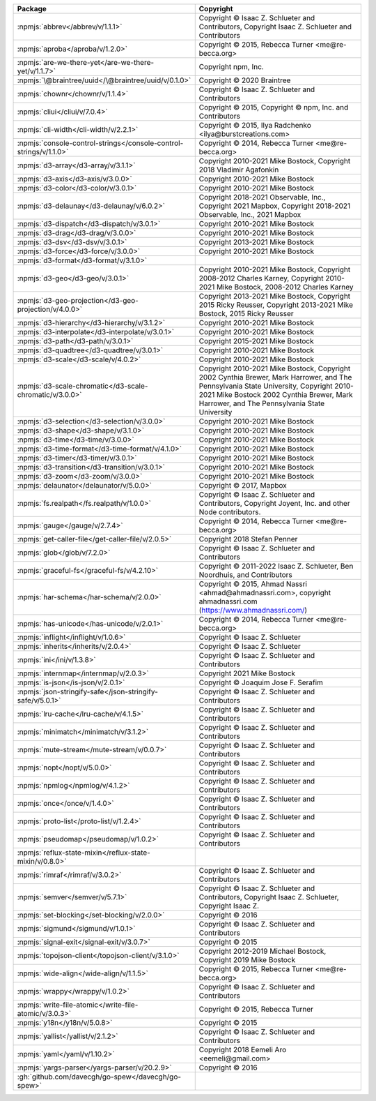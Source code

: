 .. list-table::
   :widths: 50 50
   :header-rows: 1
   :class: licenses

   * - Package
     - Copyright

   * - :npmjs:`abbrev</abbrev/v/1.1.1>`
     - Copyright © Isaac Z. Schlueter and Contributors, Copyright Isaac
       Z. Schlueter and Contributors

   * - :npmjs:`aproba</aproba/v/1.2.0>`
     - Copyright © 2015, Rebecca Turner <me\@re-becca.org>

   * - :npmjs:`are-we-there-yet</are-we-there-yet/v/1.1.7>`
     - Copyright npm, Inc.

   * - :npmjs:`\@braintree/uuid</\@braintree/uuid/v/0.1.0>`
     - Copyright © 2020 Braintree

   * - :npmjs:`chownr</chownr/v/1.1.4>`
     - Copyright © Isaac Z. Schlueter and Contributors

   * - :npmjs:`cliui</cliui/v/7.0.4>`
     - Copyright © 2015, Copyright © npm, Inc. and Contributors

   * - :npmjs:`cli-width</cli-width/v/2.2.1>`
     - Copyright © 2015, Ilya Radchenko <ilya\@burstcreations.com>

   * - :npmjs:`console-control-strings</console-control-strings/v/1.1.0>`
     - Copyright © 2014, Rebecca Turner <me\@re-becca.org>

   * - :npmjs:`d3-array</d3-array/v/3.1.1>`
     - Copyright 2010-2021 Mike Bostock, Copyright 2018 Vladimir
       Agafonkin

   * - :npmjs:`d3-axis</d3-axis/v/3.0.0>`
     - Copyright 2010-2021 Mike Bostock

   * - :npmjs:`d3-color</d3-color/v/3.0.1>`
     - Copyright 2010-2021 Mike Bostock

   * - :npmjs:`d3-delaunay</d3-delaunay/v/6.0.2>`
     - Copyright 2018-2021 Observable, Inc.,
       Copyright 2021 Mapbox,
       Copyright 2018-2021 Observable, Inc., 2021 Mapbox

   * - :npmjs:`d3-dispatch</d3-dispatch/v/3.0.1>`
     - Copyright 2010-2021 Mike Bostock

   * - :npmjs:`d3-drag</d3-drag/v/3.0.0>`
     - Copyright 2010-2021 Mike Bostock

   * - :npmjs:`d3-dsv</d3-dsv/v/3.0.1>`
     - Copyright 2013-2021 Mike Bostock

   * - :npmjs:`d3-force</d3-force/v/3.0.0>`
     - Copyright 2010-2021 Mike Bostock

   * - :npmjs:`d3-format</d3-format/v/3.1.0>`
     - 

   * - :npmjs:`d3-geo</d3-geo/v/3.0.1>`
     - Copyright 2010-2021 Mike Bostock,
       Copyright 2008-2012 Charles Karney,
       Copyright 2010-2021 Mike Bostock, 2008-2012 Charles Karney

   * - :npmjs:`d3-geo-projection</d3-geo-projection/v/4.0.0>`
     - Copyright 2013-2021 Mike Bostock,
       Copyright 2015 Ricky Reusser,
       Copyright 2013-2021 Mike Bostock, 2015 Ricky Reusser

   * - :npmjs:`d3-hierarchy</d3-hierarchy/v/3.1.2>`
     - Copyright 2010-2021 Mike Bostock

   * - :npmjs:`d3-interpolate</d3-interpolate/v/3.0.1>`
     - Copyright 2010-2021 Mike Bostock

   * - :npmjs:`d3-path</d3-path/v/3.0.1>`
     - Copyright 2015-2021 Mike Bostock

   * - :npmjs:`d3-quadtree</d3-quadtree/v/3.0.1>`
     - Copyright 2010-2021 Mike Bostock

   * - :npmjs:`d3-scale</d3-scale/v/4.0.2>`
     - Copyright 2010-2021 Mike Bostock

   * - :npmjs:`d3-scale-chromatic</d3-scale-chromatic/v/3.0.0>`
     - Copyright 2010-2021 Mike Bostock,
       Copyright 2002 Cynthia Brewer, Mark Harrower, and The Pennsylvania State University,
       Copyright 2010-2021 Mike Bostock 2002 Cynthia Brewer, Mark Harrower, and The Pennsylvania State University

   * - :npmjs:`d3-selection</d3-selection/v/3.0.0>`
     - Copyright 2010-2021 Mike Bostock

   * - :npmjs:`d3-shape</d3-shape/v/3.1.0>`
     - Copyright 2010-2021 Mike Bostock

   * - :npmjs:`d3-time</d3-time/v/3.0.0>`
     - Copyright 2010-2021 Mike Bostock

   * - :npmjs:`d3-time-format</d3-time-format/v/4.1.0>`
     - Copyright 2010-2021 Mike Bostock

   * - :npmjs:`d3-timer</d3-timer/v/3.0.1>`
     - Copyright 2010-2021 Mike Bostock

   * - :npmjs:`d3-transition</d3-transition/v/3.0.1>`
     - Copyright 2010-2021 Mike Bostock

   * - :npmjs:`d3-zoom</d3-zoom/v/3.0.0>`
     - Copyright 2010-2021 Mike Bostock

   * - :npmjs:`delaunator</delaunator/v/5.0.0>`
     - Copyright © 2017, Mapbox

   * - :npmjs:`fs.realpath</fs.realpath/v/1.0.0>`
     - Copyright © Isaac Z. Schlueter and Contributors, Copyright
       Joyent, Inc. and other Node contributors.

   * - :npmjs:`gauge</gauge/v/2.7.4>`
     - Copyright © 2014, Rebecca Turner <me\@re-becca.org>

   * - :npmjs:`get-caller-file</get-caller-file/v/2.0.5>`
     - Copyright 2018 Stefan Penner

   * - :npmjs:`glob</glob/v/7.2.0>`
     - Copyright © Isaac Z. Schlueter and Contributors

   * - :npmjs:`graceful-fs</graceful-fs/v/4.2.10>`
     - Copyright © 2011-2022 Isaac Z. Schlueter, Ben Noordhuis, and
       Contributors

   * - :npmjs:`har-schema</har-schema/v/2.0.0>`
     - Copyright © 2015, Ahmad Nassri <ahmad\@ahmadnassri.com>,
       copyright ahmadnassri.com (https://www.ahmadnassri.com/)

   * - :npmjs:`has-unicode</has-unicode/v/2.0.1>`
     - Copyright © 2014, Rebecca Turner <me\@re-becca.org>

   * - :npmjs:`inflight</inflight/v/1.0.6>`
     - Copyright © Isaac Z. Schlueter

   * - :npmjs:`inherits</inherits/v/2.0.4>`
     - Copyright © Isaac Z. Schlueter

   * - :npmjs:`ini</ini/v/1.3.8>`
     - Copyright © Isaac Z. Schlueter and Contributors

   * - :npmjs:`internmap</internmap/v/2.0.3>`
     - Copyright 2021 Mike Bostock

   * - :npmjs:`is-json</is-json/v/2.0.1>`
     - Copyright © Joaquim Jose F. Serafim

   * - :npmjs:`json-stringify-safe</json-stringify-safe/v/5.0.1>`
     - Copyright © Isaac Z. Schlueter and Contributors

   * - :npmjs:`lru-cache</lru-cache/v/4.1.5>`
     - Copyright © Isaac Z. Schlueter and Contributors

   * - :npmjs:`minimatch</minimatch/v/3.1.2>`
     - Copyright © Isaac Z. Schlueter and Contributors

   * - :npmjs:`mute-stream</mute-stream/v/0.0.7>`
     - Copyright © Isaac Z. Schlueter and Contributors

   * - :npmjs:`nopt</nopt/v/5.0.0>`
     - Copyright © Isaac Z. Schlueter and Contributors

   * - :npmjs:`npmlog</npmlog/v/4.1.2>`
     - Copyright © Isaac Z. Schlueter and Contributors

   * - :npmjs:`once</once/v/1.4.0>`
     - Copyright © Isaac Z. Schlueter and Contributors

   * - :npmjs:`proto-list</proto-list/v/1.2.4>`
     - Copyright © Isaac Z. Schlueter and Contributors

   * - :npmjs:`pseudomap</pseudomap/v/1.0.2>`
     - Copyright © Isaac Z. Schlueter and Contributors

   * - :npmjs:`reflux-state-mixin</reflux-state-mixin/v/0.8.0>`
     - 

   * - :npmjs:`rimraf</rimraf/v/3.0.2>`
     - Copyright © Isaac Z. Schlueter and Contributors

   * - :npmjs:`semver</semver/v/5.7.1>`
     - Copyright © Isaac Z. Schlueter and Contributors, Copyright Isaac
       Z. Schlueter, Copyright Isaac Z.

   * - :npmjs:`set-blocking</set-blocking/v/2.0.0>`
     - Copyright © 2016

   * - :npmjs:`sigmund</sigmund/v/1.0.1>`
     - Copyright © Isaac Z. Schlueter and Contributors

   * - :npmjs:`signal-exit</signal-exit/v/3.0.7>`
     - Copyright © 2015

   * - :npmjs:`topojson-client</topojson-client/v/3.1.0>`
     - Copyright 2012-2019 Michael Bostock, Copyright 2019 Mike Bostock

   * - :npmjs:`wide-align</wide-align/v/1.1.5>`
     - Copyright © 2015, Rebecca Turner <me\@re-becca.org>

   * - :npmjs:`wrappy</wrappy/v/1.0.2>`
     - Copyright © Isaac Z. Schlueter and Contributors

   * - :npmjs:`write-file-atomic</write-file-atomic/v/3.0.3>`
     - Copyright © 2015, Rebecca Turner

   * - :npmjs:`y18n</y18n/v/5.0.8>`
     - Copyright © 2015

   * - :npmjs:`yallist</yallist/v/2.1.2>`
     - Copyright © Isaac Z. Schlueter and Contributors

   * - :npmjs:`yaml</yaml/v/1.10.2>`
     - Copyright 2018 Eemeli Aro <eemeli\@gmail.com>

   * - :npmjs:`yargs-parser</yargs-parser/v/20.2.9>`
     - Copyright © 2016

   * - :gh:`github.com/davecgh/go-spew</davecgh/go-spew>`
     - 
